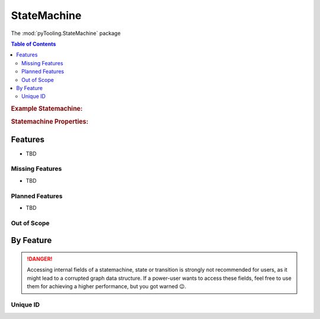 .. _STRUCT/StateMachine:

StateMachine
############

The :mod:`pyTooling.StateMachine` package

.. contents:: Table of Contents
   :local:
   :depth: 2

.. rubric:: Example Statemachine:
.. #mermaid::
   :caption: A directed graph with backward-edges denoted by dotted vertex relations.

   %%{init: { "flowchart": { "nodeSpacing": 15, "rankSpacing": 30, "curve": "linear", "useMaxWidth": false } } }%%
   graph LR
     A(A); B(B); C(C); D(D); E(E); F(F) ; G(G); H(H); I(I)

     A --> B --> E
     G --> F
     A --> C --> G --> H --> D
     D -.-> A
     D & F -.-> B
     I ---> E --> F --> D

     classDef node fill:#eee,stroke:#777,font-size:smaller;


.. rubric:: Statemachine Properties:



.. _STRUCT/StateMachine/Features:

Features
********

* TBD


.. _STRUCT/StateMachine/MissingFeatures:

Missing Features
================

* TBD



.. _STRUCT/StateMachine/PlannedFeatures:

Planned Features
================

* TBD



.. _STRUCT/StateMachine/RejectedFeatures:

Out of Scope
============




.. _STRUCT/StateMachine/ByFeature:

By Feature
**********

.. danger::

   Accessing internal fields of a statemachine, state or transition is strongly not recommended for users, as it might
   lead to a corrupted graph data structure. If a power-user wants to access these fields, feel free to use them for
   achieving a higher performance, but you got warned 😉.


.. _STRUCT/StateMachine/ID:

Unique ID
=========
